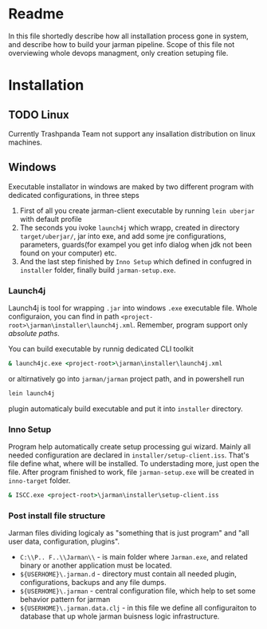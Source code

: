 * Readme 
  In this file shortedly describe how all installation process gone in system, and describe how to build your jarman pipeline. 
  Scope of this file not overviewing whole devops managment, only creation setuping file.

* Installation 
** TODO Linux 
   Currently Trashpanda Team not support any insallation distribution on linux machines. 

** Windows 
   Executable installator in windows are maked by two different program with dedicated configurations, in three steps
   1. First of all you create jarman-client executable by running =lein uberjar= with default profile
   2. The seconds you ivoke =launch4j= which wrapp, created in directory =target/uberjar/=, jar into exe, and add some jre configurations, parameters, guards(for exampel you get info dialog when jdk not been found on your computer) etc.
   3. And the last step finished by =Inno Setup= which defined in confugred in =installer= folder, finally build =jarman-setup.exe=. 
   
*** Launch4j 
    Launch4j is tool for wrapping =.jar= into windows =.exe= executable file. 
    Whole configuraion, you can find in path =<project-root>\jarman\installer\launch4j.xml=. 
    Remember, program support only /absolute paths/.
    
    You can build executable by runnig dedicated CLI toolkit
    #+begin_src bat
      & launch4jc.exe <project-root>\jarman\installer\launch4j.xml
    #+end_src

    or altirnatively go into =jarman/jarman= project path, and in powershell run
    #+begin_src sh
      lein launch4j
    #+end_src
    plugin automaticaly build executable and put it into =installer= directory. 

*** Inno Setup
    Program help automatically create setup processing gui wizard. Mainly all needed configuration are declared in =installer/setup-client.iss=. That's file define what, where will be installed. To understading more, just open the file. 
    After program finished to work, file =jarman-setup.exe= will be created in =inno-target= folder.
    #+begin_src bat
      & ISCC.exe <project-root>\jarman\installer\setup-client.iss
    #+end_src
   
*** Post install file structure
    
    Jarman files dividing logicaly as "something that is just program" and "all user data, configuration, plugins". 
    
    - =C:\\P.. F..\\Jarman\\= - is main folder where =Jarman.exe=, and related binary or another application must be located. 
    - =${USERHOME}\.jarman.d= - directory must contain all needed plugin, configurations, backups and any file dumps.
    - =${USERHOME}\.jarman= - central configuration file, which help to set some behavior pattern for jarman
    - =${USERHOME}\.jarman.data.clj= - in this file we define all configuraiton to database that up whole jarman buisness logic infrastructure. 
